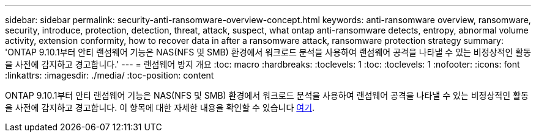 ---
sidebar: sidebar 
permalink: security-anti-ransomware-overview-concept.html 
keywords: anti-ransomware overview, ransomware, security, introduce, protection, detection, threat, attack, suspect, what ontap anti-ransomware detects, entropy, abnormal volume activity, extension conformity, how to recover data in after a ransomware attack, ransomware protection strategy 
summary: 'ONTAP 9.10.1부터 안티 랜섬웨어 기능은 NAS(NFS 및 SMB) 환경에서 워크로드 분석을 사용하여 랜섬웨어 공격을 나타낼 수 있는 비정상적인 활동을 사전에 감지하고 경고합니다.' 
---
= 랜섬웨어 방지 개요
:toc: macro
:hardbreaks:
:toclevels: 1
:toc: 
:toclevels: 1
:nofooter: 
:icons: font
:linkattrs: 
:imagesdir: ./media/
:toc-position: content


[role="lead"]
ONTAP 9.10.1부터 안티 랜섬웨어 기능은 NAS(NFS 및 SMB) 환경에서 워크로드 분석을 사용하여 랜섬웨어 공격을 나타낼 수 있는 비정상적인 활동을 사전에 감지하고 경고합니다. 이 항목에 대한 자세한 내용을 확인할 수 있습니다 xref:./anti-ransomware/index.adoc[여기].
